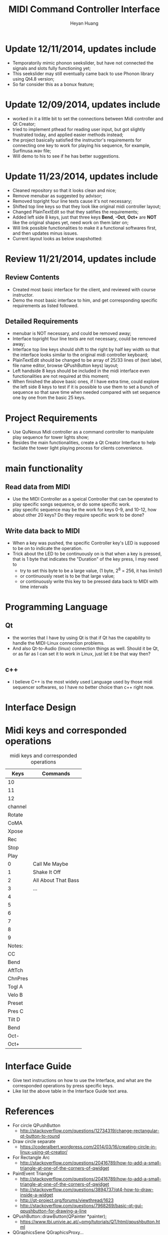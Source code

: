 #+latex_class: cn-article
#+latex_header: \lstset{language=c++,numbers=left,numberstyle=\tiny,basicstyle=\ttfamily\small,tabsize=4,frame=none,escapeinside=``,extendedchars=false,keywordstyle=\color{blue!70},commentstyle=\color{red!55!green!55!blue!55!},rulesepcolor=\color{red!20!green!20!blue!20!}}
#+title: MIDI Command Controller Interface
#+author: Heyan Huang

* Update 12/11/2014, updates include
- Temporatorily mimic phonon seekslider, but have not connected the signals and slots fully functioning yet;
- This seekslider may still eventually came back to use Phonon library using Qt4.8 version;
- So far consider this as a bonux feature;
[[./pic/Screenshot_from_2014-12-11_13:33:46.png]]

* Update 12/09/2014, updates include
- worked in it a little bit to set the connections between Midi controller and Qt Creator;
- tried to implement pthead for reading user input, but got slightly frustrated today, and applied easier methods instead;
- the project basically satisfied the instructor's requirements for connecting one key to work for playing his sequence, for example, Surfinusa.wav file;
- Will demo to his to see if he has better suggestions. 

* Update 11/23/2014, updates include
- Cleaned repository so that it looks clean and nice;
- Remove menubar as suggested by advisor;
- Removed topright four line texts cause it's not necessary;
- Shifted top line keys so that they look like original midi controller layout;
- Changed PlainTextEdit so that they satifies the requirements;
- Added left side 8 keys, just that three keys *Bend*, *-Oct*, *Oct+* are *NOT* like the original shapes yet, need work on them later on;
- Will link possible functionalities to make it a functional softwares first, and then updates minus issues.
- Current layout looks as below snapshotted: 

[[./pic/Screenshot_from_2014-11-23_13:20:06.png]]  

* Review 11/21/2014, updates include
** Review Contents
- Created most basic interface for the client, and reviewed with course instructor.
- Demo the most basic interface to him, and get corresponding specific requirements as listed followed.
  
[[./pic/2014-11-20_21:52:19.png]]

** Detailed Requirements
- menubar is NOT necessary, and could be removed away;
- Interface topright four line texts are not necessary, could be removed away;
- Interface top line keys should shift to the right by half key width so that the interface looks similar to the original midi controller keyboard;
- PlainTextEdit should be changed to be array of 25/33 lines of (text label, file name editor, browse QPushButton keys) layout;
- Left handside 8 keys should be included in the midi interface even functionalities are not required at this moment;
- When finished the above basic ones, if I have extra time, could explore the left side 8 keys to test if it is possible to use them to set a bunch of sequence so that save time when needed compared with set sequence one by one from the basic 25 keys.
  
* Project Requirements
- Use QuNexus Midi controller as a command controller to manipulate play sequence for tower lights show;
- Besides the main functionalities, create a Qt Creator Interface to help facilate the tower light playing process for clients convenience. 
  
* main functionality
** Read data from MIDI
  - Use the MIDI Controller as a speical Controller that can be operated to play specific songs sequence, or do some specific work.
  - play specific sequence may be the work for keys 0-9, and 10-12, how about other 20 keys? Do they require specific work to be done?
** Write data back to MIDI
  - When a key was pushed, the specific Controller key's LED is supposed to be on to indicate the operation. 
  - Trick about the LED to be continuously on is that when a key is pressed, that is 1 byte that indicates the "Duration" of the key press, I may need to 
    - try to set this byte to be a large value, (1 byte, 2^8 = 256, it has limits!)
    - or continuously reset is to be that large value;
    - or continuously write this key to be pressed data back to MIDI with time intervals
      
* Programming Language
** Qt
  - the worries that I have by using Qt is that if Qt has the capability to handle the MIDI-Linux connection problems. 
  - And also Qt-to-Audio (linux) connection things as well. Should it be Qt, or as far as I can set it to work in Linux, just let it be that way then?
** c++
  - I believe C++ is the most widely used Language used by those midi sequencer softwares, so I have no better choice than c++ right now. 
    
* Interface Design
  [[./pic/menu.png]]
  
  [[./pic/midi.jpg]]
  
* Midi keys and corresponded operations
  #+caption: midi keys and corresponded operations
  |---------+---------------------|
  | Keys    | Commands            |
  |---------+---------------------|
  | 10      |                     |
  | 11      |                     |
  | 12      |                     |
  | channel |                     |
  | Rotate  |                     |
  | CoMA    |                     |
  | Xpose   |                     |
  | Rec     |                     |
  | Stop    |                     |
  | Play    |                     |
  |---------+---------------------|
  | 0       | Call Me Maybe       |
  | 1       | Shake It Off        |
  | 2       | All About That Bass |
  | 3       | ...                 |
  | 4       |                     |
  | 5       |                     |
  | 6       |                     |
  | 7       |                     |
  | 8       |                     |
  | 9       |                     |
  |---------+---------------------|
  | Notes:  |                     |
  | CC      |                     |
  | Bend    |                     |
  | AftTch  |                     |
  | ChnPres |                     |
  |---------+---------------------|
  | Togl A  |                     |
  | Velo B  |                     |
  | Preset  |                     |
  | Pres C  |                     |
  | Tilt D  |                     |
  | Bend    |                     |
  | Oct-    |                     |
  | Oct+    |                     |
  |---------+---------------------|
  
* Interface Guide
  - Give text instructions on how to use the Interface, and what are the corresponded operations by press specific keys. 
  - Like list the above table in the Interface Guide text area. 
    
* References
- For circle QPushButton
  - http://stackoverflow.com/questions/12734319/change-rectangular-qt-button-to-round
- Draw circle separate
  - https://coderalbert.wordpress.com/2014/03/16/creating-circle-in-linux-using-qt-creator/
- For Rectangle Arc
  - http://stackoverflow.com/questions/20416789/how-to-add-a-small-triangle-at-one-of-the-corners-of-qwidget
- PaintEvent Triangle
  - http://stackoverflow.com/questions/20416789/how-to-add-a-small-triangle-at-one-of-the-corners-of-qwidget
  - http://stackoverflow.com/questions/3894737/qt4-how-to-draw-inside-a-widget
  - http://qt-project.org/forums/viewthread/1623
  - http://stackoverflow.com/questions/7968269/basic-qt-gui-qpushbutton-for-drawing-a-line
- QPushButton::drawButton(QPainter *painter);
  - https://www.tbi.univie.ac.at/~pmg/tutorials/QT/html/qpushbutton.html
- QGraphicsSene QGraphicsProxy...
  - http://qt-project.org/forums/viewthread/4020
- QPushButton raised enabled
  - http://www.qtcentre.org/threads/42852-QStyledItemDelegate-paint-QPushButton-with-stylesheet
- QPushButton two icons
  - http://www.qtcentre.org/threads/39445-How-to-add-two-icons-images-to-the-same-QPushButton
- QPainter
  - http://qt-project.org/forums/viewthread/23628
- QGridLayout ScrollArea
  - http://qt-project.org/forums/viewthread/20843
  - http://qt-project.org/forums/viewthread/20924/
- Leftover five
  - http://qt-project.org/doc/qt-4.8/qpainter.html   
  - http://qt-project.org/doc/qt-4.8/qwidget.html   
  - https://www.tbi.univie.ac.at/~pmg/tutorials/QT/html/qpushbutton.html   
  - http://qt.developpez.com/doc/4.7/qpainter/#drawpolygon   
  - http://qt.developpez.com/doc/4.7/painting-basicdrawing/
- Linux Midi
  - https://ccrma.stanford.edu/~craig/articles/linuxmidi/input/section1.html
  - https://ccrma.stanford.edu/~craig/articles/linuxmidi/
- Open device
  - http://pubs.opengroup.org/onlinepubs/009695399/functions/open.html
- Qt QIODevice
  - http://doc.qt.digia.com/qq/qq12-iodevice.html
  - http://stackoverflow.com/questions/14821792/what-does-file-openqiodevicereadonly-mean
- Qt Debugging
  - https://bbs.archlinux.org/viewtopic.php?id=174523
  - http://www.qtcentre.org/threads/53549-connect()-terminates-the-program
- pulseaudio linux mint
  - http://community.linuxmint.com/software/view/pulseaudio
  #+begin_src
towerplayer  ./towerplayer Surfinusa.wav surfinUSA.tan
Loading Surfinusa.wav
File Size=26368316
Header Size=16
Data Size=26368272 (0x1925910)
Done reading tan file!
Checking for fast nodes
unable to open ftdi (xbee) device: -3 (device not found)
  #+end_src
- QSound example
  - http://doc.qt.digia.com/3.3/sound-example.html
- QSound QSoundEffect(pulseaudio): Error Decoding course  
  - https://together.jolla.com/question/53394/qsoundeffectpulseaudio-error-decoding-sourc/
- QTimer
  - http://qt-project.org/forums/viewthread/27190
- play loops
  - http://stackoverflow.com/questions/16751778/qt-qsound-looping
  - http://forum.codecall.net/topic/71902-qt-c-play-sound-on-key-press-stops-working-after-a-few-seconds/
- Phonon
  - http://bbs.qter.org/forum.php?mod=viewthread&tid=784
  - seek slider: http://pencil-animation.org/forum/viewtopic.php?id=672
- 
